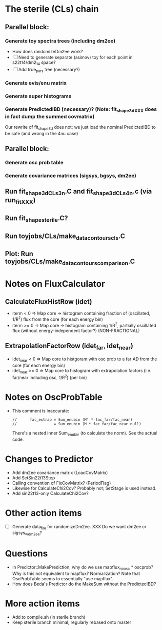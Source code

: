 * The sterile (CLs) chain
** Parallel block:
*** Generate toy spectra trees (including dm2ee)
- How does randomizeDm2ee work?
- [ ] Need to generate separate (asimov) toy for each point in s22t14/dm2_14 space?
- [ ] Add true_pars tree (necessary?)
*** Generate evis/enu matrix
*** Generate super histograms
*** Generate PredictedIBD (necessary)? (Note: fit_shape_3d_XXX does in fact dump the summed covmatrix)
Our rewrite of fit_shape_3d does not; we just load the nominal PredictedIBD to be safe (and wrong in the 4nu case)
** Parallel block:
*** Generate osc prob table
*** Generate covariance matrices (sigsys, bgsys, dm2ee)
** Run fit_shape_3d_CLs_3n.C and fit_shape_3d_CLs_4n.c (via run_fit_XXX)
** Run fit_shape_sterile.C?
** Run toyjobs/CLs/make_data_contours_cls.C
** Plot: Run toyjobs/CLs/make_data_contours_comparison.C

* Notes on FluxCalculator
** CalculateFluxHistRow (idet)
- iterm < 0 => Map core -> histogram containing fraction of (oscillated, 1/R^2) flux from the core (for each energy bin)
- iterm >= 0 => Map core -> histogram containing 1/R^2, partially oscillated flux (without energy-independent factor?) (NON-FRACTIONAL)
** ExtrapolationFactorRow (idet_far, idet_near)
- idet_near < 0 => Map core to histgoram with osc prob to a far AD from the core (for each energy bin)
- idet_near >= 0 => Map core to histogram with extrapolation factors (i.e. far/near including osc, 1/R^2) (per bin)

* Notes on OscProbTable
- This comment is inaccurate:
  #+begin_src c++
  //      fac_extrap = Sum_enubin (M' * fac_far/fac_near)
  //                 = Sum_enubin (M * fac_far/fac_near_null)
  #+end_src
  There's a nested inner Sum_enubin (to calculate the norm). See the actual code.

* Changes to Predictor
- Add dm2ee covariance matrix (LoadCovMatrix)
- Add SetSin22t13Step
- Calling convention of FixCovMatrix? (PeriodFlag)
- Likewise for CalculateChi2Cov? Probably not; SetStage is used instead.
- Add sin22t13-only CalculateChi2Cov?

* Other action items
- [ ] Generate data_file for randomizeDm2ee. XXX Do we want dm2ee or sigsys_w_dm2ee?

* Questions
- In Predictor::MakePrediction, why do we use mapflux_noosc * oscprob? Why is this not equivalent to mapflux? Normalization? Note that OscProbTable seems to essentially "use mapflux".
- How does Beda's Predictor do the MakeSum without the PredictedIBD?

* More action items
- Add to compile.sh (in sterile branch)
- Keep sterile branch minimal, regularly rebased onto master
